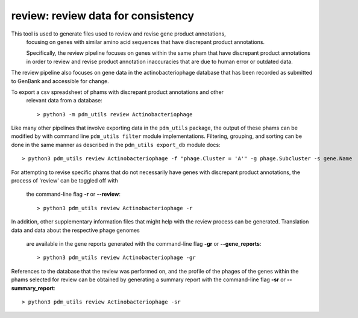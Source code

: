 .. _review:

review: review data for consistency
===================================

This tool is used to generate files used to review and revise gene product annotations,
 focusing on genes with similar amino acid sequences that have discrepant
 product annotations. 

 Specifically, the review pipeline focuses on genes within the same pham that have 
 discrepant product annotations in order to review and revise product annotation 
 inaccuracies that are due to human error or outdated data.

The review pipeline also focuses on gene data in the actinobacteriophage database that
has been recorded as submitted to GenBank and accessible for change.

To export a csv spreadsheet of phams with discrepant product annotations and other
 relevant data from a database::

    > python3 -m pdm_utils review Actinobacteriophage

Like many other pipelines that involve exporting data in the ``pdm_utils`` package, 
the output of these phams can be modified by with command line ``pdm_utils filter`` 
module implementations.  Filtering, grouping, and sorting can be done in the same 
manner as described in the ``pdm_utils export_db`` module docs::
    
    > python3 pdm_utils review Actinobacteriophage -f "phage.Cluster = 'A'" -g phage.Subcluster -s gene.Name

For attempting to revise specific phams that do not necessarily have genes with 
discrepant product annotations, the process of 'review' can be toggled off with
 the command-line flag **-r** or **--review**::

    > python3 pdm_utils review Actinobacteriophage -r

In addition, other supplementary information files that might help with the review 
process can be generated.  Translation data and data about the respective phage genomes
 are available in the gene reports generated with the command-line flag **-gr** or 
 **--gene_reports**::

    > python3 pdm_utils review Actinobacteriophage -gr

References to the database that the review was performed on, and the profile of the 
phages of the genes within the phams selected for review can be obtained by generating 
a summary report with the command-line flag **-sr** or **--summary_report**::

    > python3 pdm_utils review Actinobacteriophage -sr

